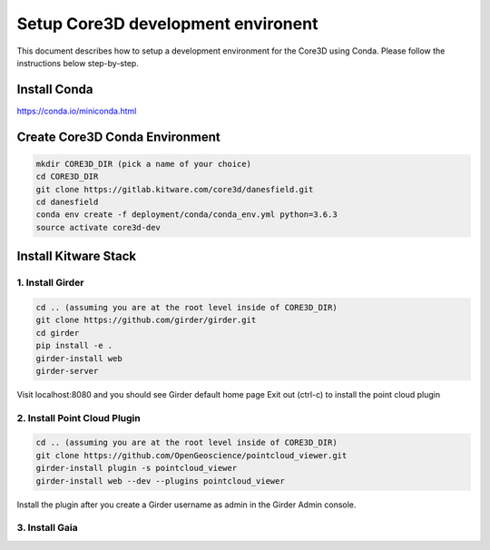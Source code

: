 ###################################
Setup Core3D development environent
###################################

This document describes how to setup a development environment for the
Core3D using Conda. Please follow the instructions below step-by-step.

Install Conda
=============
https://conda.io/miniconda.html

Create Core3D Conda Environment
===============================

.. code-block:: bash

   mkdir CORE3D_DIR (pick a name of your choice)
   cd CORE3D_DIR
   git clone https://gitlab.kitware.com/core3d/danesfield.git
   cd danesfield
   conda env create -f deployment/conda/conda_env.yml python=3.6.3
   source activate core3d-dev

Install Kitware Stack
=====================

1. Install Girder
-----------------

.. code-block:: bash

   cd .. (assuming you are at the root level inside of CORE3D_DIR)
   git clone https://github.com/girder/girder.git
   cd girder
   pip install -e .
   girder-install web
   girder-server

Visit localhost:8080 and you should see Girder default home page
Exit out (ctrl-c) to install the point cloud plugin

2. Install Point Cloud Plugin
-----------------------------

.. code-block:: bash

   cd .. (assuming you are at the root level inside of CORE3D_DIR)
   git clone https://github.com/OpenGeoscience/pointcloud_viewer.git
   girder-install plugin -s pointcloud_viewer
   girder-install web --dev --plugins pointcloud_viewer

Install the plugin after you create a Girder username as admin in the
Girder Admin console.

3. Install Gaia
---------------

.. code-block:: bash
   cd .. (assuming you are at the root level inside of CORE3D_DIR)
   git clone https://github.com/OpenDataAnalytics/gaia.git
   cd gaia
   pip install -r requirements-dev.txt
   pip install -e .











